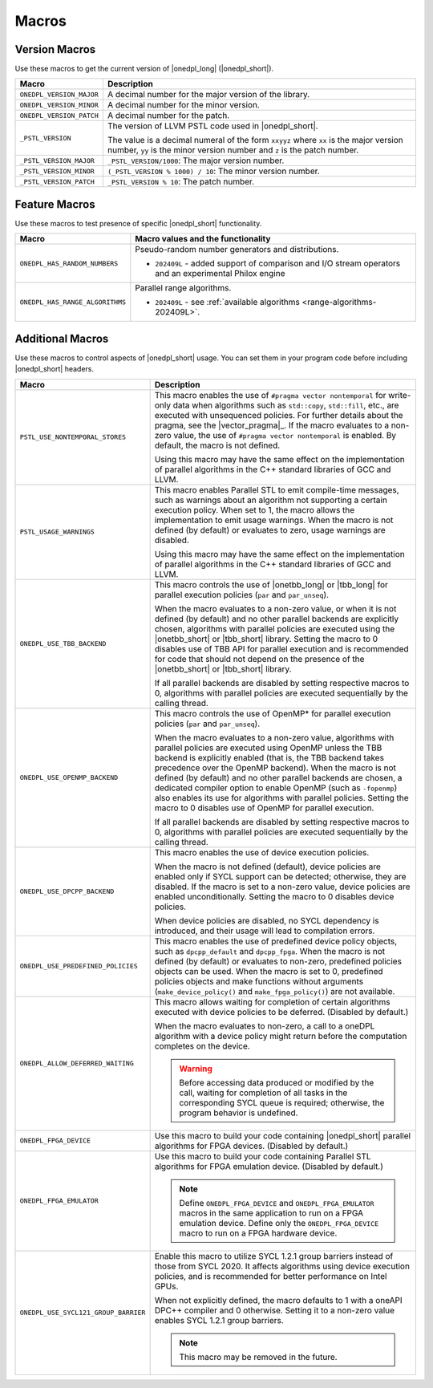 Macros
######

Version Macros
==============
Use these macros to get the current version of |onedpl_long| (|onedpl_short|).

================================= ==============================
Macro                             Description
================================= ==============================
``ONEDPL_VERSION_MAJOR``          A decimal number for the major version of the library.
--------------------------------- ------------------------------
``ONEDPL_VERSION_MINOR``          A decimal number for the minor version.
--------------------------------- ------------------------------
``ONEDPL_VERSION_PATCH``          A decimal number for the patch.
--------------------------------- ------------------------------
``_PSTL_VERSION``                 The version of LLVM PSTL code used in |onedpl_short|.

                                  The value is a decimal numeral of the form ``xxyyz``
                                  where ``xx`` is the major version number, ``yy`` is the
                                  minor version number and ``z`` is the patch number.
--------------------------------- ------------------------------
``_PSTL_VERSION_MAJOR``           ``_PSTL_VERSION/1000``: The major version number.
--------------------------------- ------------------------------
``_PSTL_VERSION_MINOR``           ``(_PSTL_VERSION % 1000) / 10``: The minor version number.
--------------------------------- ------------------------------
``_PSTL_VERSION_PATCH``           ``_PSTL_VERSION % 10``: The patch number.
================================= ==============================

.. _feature-macros:

Feature Macros
==============
Use these macros to test presence of specific |onedpl_short| functionality.

================================== ===============================================
Macro                              Macro values and the functionality
================================== ===============================================
``ONEDPL_HAS_RANDOM_NUMBERS``      Pseudo-random number generators and distributions.

                                   * ``202409L`` - added support of comparison and I/O stream operators and an experimental Philox engine
---------------------------------- -----------------------------------------------
``ONEDPL_HAS_RANGE_ALGORITHMS``    Parallel range algorithms.

                                   * ``202409L`` - see :ref:`available algorithms <range-algorithms-202409L>`.
================================== ===============================================

Additional Macros
==================
Use these macros to control aspects of |onedpl_short| usage. You can set them in your program code
before including |onedpl_short| headers.

==================================== ==============================
Macro                                Description
==================================== ==============================
``PSTL_USE_NONTEMPORAL_STORES``      This macro enables the use of ``#pragma vector nontemporal``
                                     for write-only data when algorithms such as ``std::copy``, ``std::fill``, etc.,
                                     are executed with unsequenced policies.
                                     For further details about the pragma, see the |vector_pragma|_.
                                     If the macro evaluates to a non-zero value,
                                     the use of ``#pragma vector nontemporal`` is enabled.
                                     By default, the macro is not defined.

                                     Using this macro may have the same effect on the implementation of parallel
                                     algorithms in the C++ standard libraries of GCC and LLVM.
------------------------------------ ------------------------------
``PSTL_USAGE_WARNINGS``              This macro enables Parallel STL to
                                     emit compile-time messages, such as warnings
                                     about an algorithm not supporting a certain execution policy.
                                     When set to 1, the macro allows the implementation to emit
                                     usage warnings. When the macro is not defined (by default)
                                     or evaluates to zero, usage warnings are disabled.

                                     Using this macro may have the same effect on the implementation of parallel
                                     algorithms in the C++ standard libraries of GCC and LLVM.
------------------------------------ ------------------------------
``ONEDPL_USE_TBB_BACKEND``           This macro controls the use of |onetbb_long| or |tbb_long| for parallel
                                     execution policies (``par`` and ``par_unseq``).

                                     When the macro evaluates to a non-zero value, or when it is not defined (by default)
                                     and no other parallel backends are explicitly chosen, algorithms with parallel policies
                                     are executed using the |onetbb_short| or |tbb_short| library.
                                     Setting the macro to 0 disables use of TBB API for parallel execution and is recommended
                                     for code that should not depend on the presence of the |onetbb_short| or |tbb_short| library.

                                     If all parallel backends are disabled by setting respective macros to 0, algorithms
                                     with parallel policies are executed sequentially by the calling thread.
------------------------------------ ------------------------------
``ONEDPL_USE_OPENMP_BACKEND``        This macro controls the use of OpenMP* for parallel execution policies (``par`` and ``par_unseq``).

                                     When the macro evaluates to a non-zero value, algorithms with parallel policies are executed
                                     using OpenMP unless the TBB backend is explicitly enabled (that is, the TBB backend takes
                                     precedence over the OpenMP backend).
                                     When the macro is not defined (by default) and no other parallel backends are chosen,
                                     a dedicated compiler option to enable OpenMP (such as ``-fopenmp``) also enables its use
                                     for algorithms with parallel policies.
                                     Setting the macro to 0 disables use of OpenMP for parallel execution.

                                     If all parallel backends are disabled by setting respective macros to 0, algorithms
                                     with parallel policies are executed sequentially by the calling thread.
------------------------------------ ------------------------------
``ONEDPL_USE_DPCPP_BACKEND``         This macro enables the use of device execution policies.

                                     When the macro is not defined (default),
                                     device policies are enabled only if SYCL support can be detected;
                                     otherwise, they are disabled.
                                     If the macro is set to a non-zero value, device policies are enabled unconditionally.
                                     Setting the macro to 0 disables device policies.

                                     When device policies are disabled, no SYCL dependency is introduced,
                                     and their usage will lead to compilation errors.
------------------------------------ ------------------------------
``ONEDPL_USE_PREDEFINED_POLICIES``   This macro enables the use of predefined device policy objects,
                                     such as ``dpcpp_default`` and ``dpcpp_fpga``. When the macro is not defined (by default)
                                     or evaluates to non-zero, predefined policies objects can be used.
                                     When the macro is set to 0, predefined policies objects and make functions
                                     without arguments (``make_device_policy()`` and ``make_fpga_policy()``) are not available.
------------------------------------ ------------------------------
``ONEDPL_ALLOW_DEFERRED_WAITING``    This macro allows waiting for completion of certain algorithms executed with
                                     device policies to be deferred. (Disabled by default.)

                                     When the macro evaluates to non-zero, a call to a oneDPL algorithm with
                                     a device policy might return before the computation completes on the device.

                                     .. Warning:: Before accessing data produced or modified by the call, waiting
                                        for completion of all tasks in the corresponding SYCL queue is required;
                                        otherwise, the program behavior is undefined.
------------------------------------ ------------------------------
``ONEDPL_FPGA_DEVICE``               Use this macro to build your code containing |onedpl_short| parallel
                                     algorithms for FPGA devices. (Disabled by default.)
------------------------------------ ------------------------------
``ONEDPL_FPGA_EMULATOR``             Use this macro to build your code containing Parallel STL
                                     algorithms for FPGA emulation device. (Disabled by default.)

                                     .. Note:: Define ``ONEDPL_FPGA_DEVICE`` and ``ONEDPL_FPGA_EMULATOR`` macros in the same
                                        application to run on a FPGA emulation device.
                                        Define only the ``ONEDPL_FPGA_DEVICE`` macro to run on a FPGA hardware device.
------------------------------------ ------------------------------
``ONEDPL_USE_SYCL121_GROUP_BARRIER`` Enable this macro to utilize SYCL 1.2.1 group barriers instead of those from SYCL 2020.
                                     It affects algorithms using device execution policies,
                                     and is recommended for better performance on Intel GPUs.

                                     When not explicitly defined,
                                     the macro defaults to 1 with a oneAPI DPC++ compiler and 0 otherwise.
                                     Setting it to a non-zero value enables SYCL 1.2.1 group barriers.

                                     .. Note:: This macro may be removed in the future.
==================================== ==============================
